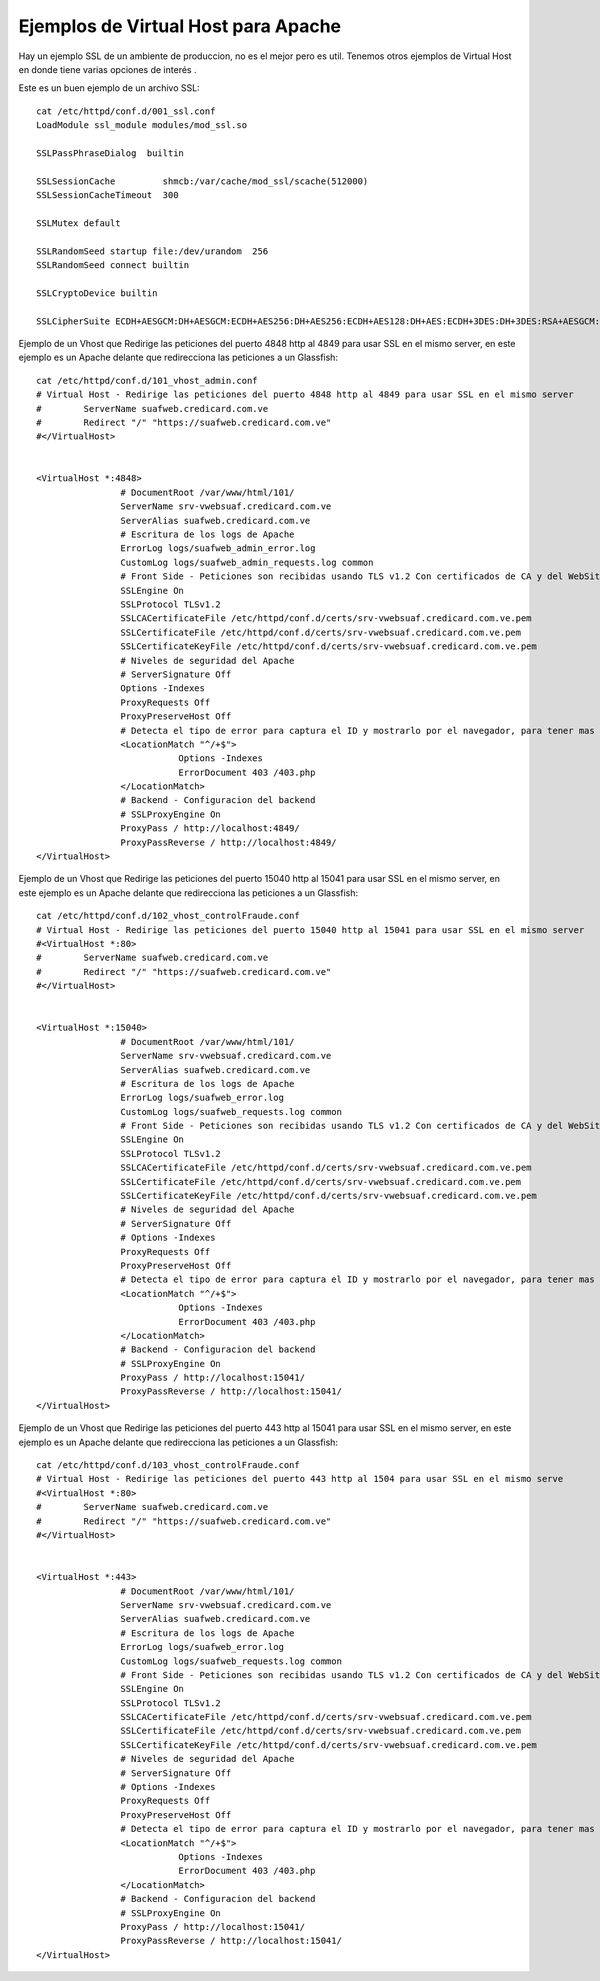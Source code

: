 Ejemplos de Virtual Host para Apache
======================================

Hay un ejemplo SSL de un ambiente de produccion, no es el mejor pero es util. Tenemos otros ejemplos de Virtual Host en donde tiene varias opciones de interés .

Este es un buen ejemplo de un archivo SSL::

	cat /etc/httpd/conf.d/001_ssl.conf
	LoadModule ssl_module modules/mod_ssl.so

	SSLPassPhraseDialog  builtin

	SSLSessionCache         shmcb:/var/cache/mod_ssl/scache(512000)
	SSLSessionCacheTimeout  300

	SSLMutex default

	SSLRandomSeed startup file:/dev/urandom  256
	SSLRandomSeed connect builtin

	SSLCryptoDevice builtin

	SSLCipherSuite ECDH+AESGCM:DH+AESGCM:ECDH+AES256:DH+AES256:ECDH+AES128:DH+AES:ECDH+3DES:DH+3DES:RSA+AESGCM:RSA+AES:RSA+3DES:!aNULL:!MD5

Ejemplo de un Vhost que Redirige las peticiones del puerto 4848 http al 4849 para usar SSL en el mismo server, en este ejemplo es un Apache delante que redirecciona las peticiones a un Glassfish::

	cat /etc/httpd/conf.d/101_vhost_admin.conf
	# Virtual Host - Redirige las peticiones del puerto 4848 http al 4849 para usar SSL en el mismo server
	#        ServerName suafweb.credicard.com.ve
	#        Redirect "/" "https://suafweb.credicard.com.ve"
	#</VirtualHost>


	<VirtualHost *:4848>
			# DocumentRoot /var/www/html/101/
			ServerName srv-vwebsuaf.credicard.com.ve
			ServerAlias suafweb.credicard.com.ve
			# Escritura de los logs de Apache
			ErrorLog logs/suafweb_admin_error.log
			CustomLog logs/suafweb_admin_requests.log common
			# Front Side - Peticiones son recibidas usando TLS v1.2 Con certificados de CA y del WebSite
			SSLEngine On
			SSLProtocol TLSv1.2
			SSLCACertificateFile /etc/httpd/conf.d/certs/srv-vwebsuaf.credicard.com.ve.pem
			SSLCertificateFile /etc/httpd/conf.d/certs/srv-vwebsuaf.credicard.com.ve.pem
			SSLCertificateKeyFile /etc/httpd/conf.d/certs/srv-vwebsuaf.credicard.com.ve.pem
			# Niveles de seguridad del Apache
			# ServerSignature Off
			Options -Indexes
			ProxyRequests Off
			ProxyPreserveHost Off
			# Detecta el tipo de error para captura el ID y mostrarlo por el navegador, para tener mas control de los falsos positivos
			<LocationMatch "^/+$">
				   Options -Indexes
				   ErrorDocument 403 /403.php
			</LocationMatch>
			# Backend - Configuracion del backend
			# SSLProxyEngine On
			ProxyPass / http://localhost:4849/
			ProxyPassReverse / http://localhost:4849/
	</VirtualHost>

Ejemplo de un Vhost que Redirige las peticiones del puerto 15040 http al 15041 para usar SSL en el mismo server, en este ejemplo es un Apache delante que redirecciona las peticiones a un Glassfish::

	cat /etc/httpd/conf.d/102_vhost_controlFraude.conf
	# Virtual Host - Redirige las peticiones del puerto 15040 http al 15041 para usar SSL en el mismo server
	#<VirtualHost *:80>
	#        ServerName suafweb.credicard.com.ve
	#        Redirect "/" "https://suafweb.credicard.com.ve"
	#</VirtualHost>


	<VirtualHost *:15040>
			# DocumentRoot /var/www/html/101/
			ServerName srv-vwebsuaf.credicard.com.ve
			ServerAlias suafweb.credicard.com.ve
			# Escritura de los logs de Apache
			ErrorLog logs/suafweb_error.log
			CustomLog logs/suafweb_requests.log common
			# Front Side - Peticiones son recibidas usando TLS v1.2 Con certificados de CA y del WebSite
			SSLEngine On
			SSLProtocol TLSv1.2
			SSLCACertificateFile /etc/httpd/conf.d/certs/srv-vwebsuaf.credicard.com.ve.pem
			SSLCertificateFile /etc/httpd/conf.d/certs/srv-vwebsuaf.credicard.com.ve.pem
			SSLCertificateKeyFile /etc/httpd/conf.d/certs/srv-vwebsuaf.credicard.com.ve.pem
			# Niveles de seguridad del Apache
			# ServerSignature Off
			# Options -Indexes
			ProxyRequests Off
			ProxyPreserveHost Off
			# Detecta el tipo de error para captura el ID y mostrarlo por el navegador, para tener mas control de los falsos positivos
			<LocationMatch "^/+$">
				   Options -Indexes
				   ErrorDocument 403 /403.php
			</LocationMatch>
			# Backend - Configuracion del backend
			# SSLProxyEngine On
			ProxyPass / http://localhost:15041/
			ProxyPassReverse / http://localhost:15041/
	</VirtualHost>

Ejemplo de un Vhost que Redirige las peticiones del puerto 443 http al 15041 para usar SSL en el mismo server, en este ejemplo es un Apache delante que redirecciona las peticiones a un Glassfish::

	cat /etc/httpd/conf.d/103_vhost_controlFraude.conf
	# Virtual Host - Redirige las peticiones del puerto 443 http al 1504 para usar SSL en el mismo serve
	#<VirtualHost *:80>
	#        ServerName suafweb.credicard.com.ve
	#        Redirect "/" "https://suafweb.credicard.com.ve"
	#</VirtualHost>


	<VirtualHost *:443>
			# DocumentRoot /var/www/html/101/
			ServerName srv-vwebsuaf.credicard.com.ve
			ServerAlias suafweb.credicard.com.ve
			# Escritura de los logs de Apache
			ErrorLog logs/suafweb_error.log
			CustomLog logs/suafweb_requests.log common
			# Front Side - Peticiones son recibidas usando TLS v1.2 Con certificados de CA y del WebSite
			SSLEngine On
			SSLProtocol TLSv1.2
			SSLCACertificateFile /etc/httpd/conf.d/certs/srv-vwebsuaf.credicard.com.ve.pem
			SSLCertificateFile /etc/httpd/conf.d/certs/srv-vwebsuaf.credicard.com.ve.pem
			SSLCertificateKeyFile /etc/httpd/conf.d/certs/srv-vwebsuaf.credicard.com.ve.pem
			# Niveles de seguridad del Apache
			# ServerSignature Off
			# Options -Indexes
			ProxyRequests Off
			ProxyPreserveHost Off
			# Detecta el tipo de error para captura el ID y mostrarlo por el navegador, para tener mas control de los falsos positivos
			<LocationMatch "^/+$">
				   Options -Indexes
				   ErrorDocument 403 /403.php
			</LocationMatch>
			# Backend - Configuracion del backend
			# SSLProxyEngine On
			ProxyPass / http://localhost:15041/
			ProxyPassReverse / http://localhost:15041/
	</VirtualHost>


